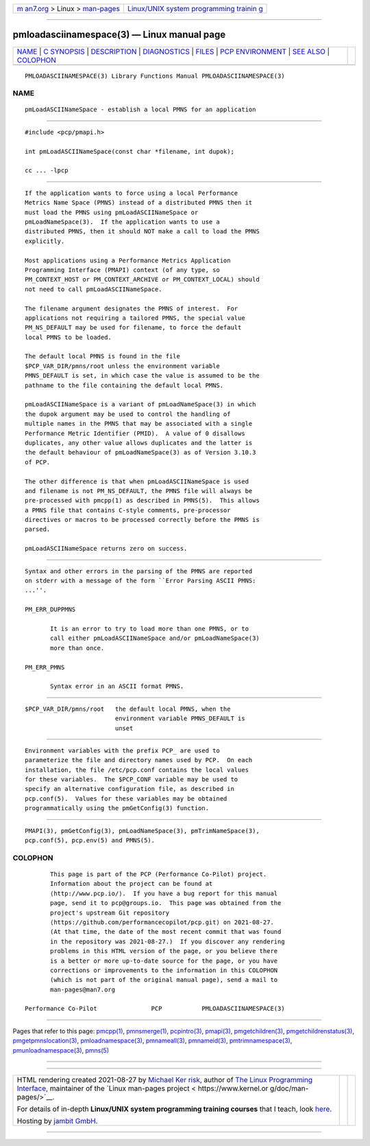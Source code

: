 .. container:: page-top

.. container:: nav-bar

   +----------------------------------+----------------------------------+
   | `m                               | `Linux/UNIX system programming   |
   | an7.org <../../../index.html>`__ | trainin                          |
   | > Linux >                        | g <http://man7.org/training/>`__ |
   | `man-pages <../index.html>`__    |                                  |
   +----------------------------------+----------------------------------+

--------------

pmloadasciinamespace(3) — Linux manual page
===========================================

+-----------------------------------+-----------------------------------+
| `NAME <#NAME>`__ \|               |                                   |
| `C SYNOPSIS <#C_SYNOPSIS>`__ \|   |                                   |
| `DESCRIPTION <#DESCRIPTION>`__ \| |                                   |
| `DIAGNOSTICS <#DIAGNOSTICS>`__ \| |                                   |
| `FILES <#FILES>`__ \|             |                                   |
| `PCP                              |                                   |
| ENVIRONMENT <#PCP_ENVIRONMENT>`__ |                                   |
| \| `SEE ALSO <#SEE_ALSO>`__ \|    |                                   |
| `COLOPHON <#COLOPHON>`__          |                                   |
+-----------------------------------+-----------------------------------+
| .. container:: man-search-box     |                                   |
+-----------------------------------+-----------------------------------+

::

   PMLOADASCIINAMESPACE(3) Library Functions Manual PMLOADASCIINAMESPACE(3)

NAME
-------------------------------------------------

::

          pmLoadASCIINameSpace - establish a local PMNS for an application


-------------------------------------------------------------

::

          #include <pcp/pmapi.h>

          int pmLoadASCIINameSpace(const char *filename, int dupok);

          cc ... -lpcp


---------------------------------------------------------------

::

          If the application wants to force using a local Performance
          Metrics Name Space (PMNS) instead of a distributed PMNS then it
          must load the PMNS using pmLoadASCIINameSpace or
          pmLoadNameSpace(3).  If the application wants to use a
          distributed PMNS, then it should NOT make a call to load the PMNS
          explicitly.

          Most applications using a Performance Metrics Application
          Programming Interface (PMAPI) context (of any type, so
          PM_CONTEXT_HOST or PM_CONTEXT_ARCHIVE or PM_CONTEXT_LOCAL) should
          not need to call pmLoadASCIINameSpace.

          The filename argument designates the PMNS of interest.  For
          applications not requiring a tailored PMNS, the special value
          PM_NS_DEFAULT may be used for filename, to force the default
          local PMNS to be loaded.

          The default local PMNS is found in the file
          $PCP_VAR_DIR/pmns/root unless the environment variable
          PMNS_DEFAULT is set, in which case the value is assumed to be the
          pathname to the file containing the default local PMNS.

          pmLoadASCIINameSpace is a variant of pmLoadNameSpace(3) in which
          the dupok argument may be used to control the handling of
          multiple names in the PMNS that may be associated with a single
          Performance Metric Identifier (PMID).  A value of 0 disallows
          duplicates, any other value allows duplicates and the latter is
          the default behaviour of pmLoadNameSpace(3) as of Version 3.10.3
          of PCP.

          The other difference is that when pmLoadASCIINameSpace is used
          and filename is not PM_NS_DEFAULT, the PMNS file will always be
          pre-processed with pmcpp(1) as described in PMNS(5).  This allows
          a PMNS file that contains C-style comments, pre-processor
          directives or macros to be processed correctly before the PMNS is
          parsed.

          pmLoadASCIINameSpace returns zero on success.


---------------------------------------------------------------

::

          Syntax and other errors in the parsing of the PMNS are reported
          on stderr with a message of the form ``Error Parsing ASCII PMNS:
          ...''.

          PM_ERR_DUPPMNS

                 It is an error to try to load more than one PMNS, or to
                 call either pmLoadASCIINameSpace and/or pmLoadNameSpace(3)
                 more than once.

          PM_ERR_PMNS

                 Syntax error in an ASCII format PMNS.


---------------------------------------------------

::

          $PCP_VAR_DIR/pmns/root   the default local PMNS, when the
                                   environment variable PMNS_DEFAULT is
                                   unset


-----------------------------------------------------------------------

::

          Environment variables with the prefix PCP_ are used to
          parameterize the file and directory names used by PCP.  On each
          installation, the file /etc/pcp.conf contains the local values
          for these variables.  The $PCP_CONF variable may be used to
          specify an alternative configuration file, as described in
          pcp.conf(5).  Values for these variables may be obtained
          programmatically using the pmGetConfig(3) function.


---------------------------------------------------------

::

          PMAPI(3), pmGetConfig(3), pmLoadNameSpace(3), pmTrimNameSpace(3),
          pcp.conf(5), pcp.env(5) and PMNS(5).

COLOPHON
---------------------------------------------------------

::

          This page is part of the PCP (Performance Co-Pilot) project.
          Information about the project can be found at 
          ⟨http://www.pcp.io/⟩.  If you have a bug report for this manual
          page, send it to pcp@groups.io.  This page was obtained from the
          project's upstream Git repository
          ⟨https://github.com/performancecopilot/pcp.git⟩ on 2021-08-27.
          (At that time, the date of the most recent commit that was found
          in the repository was 2021-08-27.)  If you discover any rendering
          problems in this HTML version of the page, or you believe there
          is a better or more up-to-date source for the page, or you have
          corrections or improvements to the information in this COLOPHON
          (which is not part of the original manual page), send a mail to
          man-pages@man7.org

   Performance Co-Pilot               PCP           PMLOADASCIINAMESPACE(3)

--------------

Pages that refer to this page: `pmcpp(1) <../man1/pmcpp.1.html>`__, 
`pmnsmerge(1) <../man1/pmnsmerge.1.html>`__, 
`pcpintro(3) <../man3/pcpintro.3.html>`__, 
`pmapi(3) <../man3/pmapi.3.html>`__, 
`pmgetchildren(3) <../man3/pmgetchildren.3.html>`__, 
`pmgetchildrenstatus(3) <../man3/pmgetchildrenstatus.3.html>`__, 
`pmgetpmnslocation(3) <../man3/pmgetpmnslocation.3.html>`__, 
`pmloadnamespace(3) <../man3/pmloadnamespace.3.html>`__, 
`pmnameall(3) <../man3/pmnameall.3.html>`__, 
`pmnameid(3) <../man3/pmnameid.3.html>`__, 
`pmtrimnamespace(3) <../man3/pmtrimnamespace.3.html>`__, 
`pmunloadnamespace(3) <../man3/pmunloadnamespace.3.html>`__, 
`pmns(5) <../man5/pmns.5.html>`__

--------------

--------------

.. container:: footer

   +-----------------------+-----------------------+-----------------------+
   | HTML rendering        |                       | |Cover of TLPI|       |
   | created 2021-08-27 by |                       |                       |
   | `Michael              |                       |                       |
   | Ker                   |                       |                       |
   | risk <https://man7.or |                       |                       |
   | g/mtk/index.html>`__, |                       |                       |
   | author of `The Linux  |                       |                       |
   | Programming           |                       |                       |
   | Interface <https:     |                       |                       |
   | //man7.org/tlpi/>`__, |                       |                       |
   | maintainer of the     |                       |                       |
   | `Linux man-pages      |                       |                       |
   | project <             |                       |                       |
   | https://www.kernel.or |                       |                       |
   | g/doc/man-pages/>`__. |                       |                       |
   |                       |                       |                       |
   | For details of        |                       |                       |
   | in-depth **Linux/UNIX |                       |                       |
   | system programming    |                       |                       |
   | training courses**    |                       |                       |
   | that I teach, look    |                       |                       |
   | `here <https://ma     |                       |                       |
   | n7.org/training/>`__. |                       |                       |
   |                       |                       |                       |
   | Hosting by `jambit    |                       |                       |
   | GmbH                  |                       |                       |
   | <https://www.jambit.c |                       |                       |
   | om/index_en.html>`__. |                       |                       |
   +-----------------------+-----------------------+-----------------------+

--------------

.. container:: statcounter

   |Web Analytics Made Easy - StatCounter|

.. |Cover of TLPI| image:: https://man7.org/tlpi/cover/TLPI-front-cover-vsmall.png
   :target: https://man7.org/tlpi/
.. |Web Analytics Made Easy - StatCounter| image:: https://c.statcounter.com/7422636/0/9b6714ff/1/
   :class: statcounter
   :target: https://statcounter.com/
